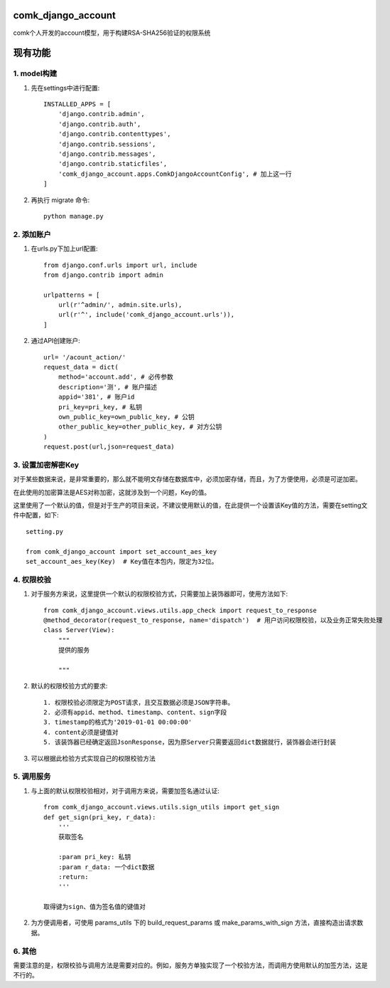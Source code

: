 comk_django_account
========================
comk个人开发的account模型，用于构建RSA-SHA256验证的权限系统

现有功能
========================

1. model构建
-------------------------------------------------------------------------------
#. 先在settings中进行配置::

    INSTALLED_APPS = [
        'django.contrib.admin',
        'django.contrib.auth',
        'django.contrib.contenttypes',
        'django.contrib.sessions',
        'django.contrib.messages',
        'django.contrib.staticfiles',
        'comk_django_account.apps.ComkDjangoAccountConfig', # 加上这一行
    ]

#. 再执行 migrate 命令::


    python manage.py

2. 添加账户
-------------------------------------------------------------------------------
#. 在urls.py下加上url配置::

    from django.conf.urls import url, include
    from django.contrib import admin

    urlpatterns = [
        url(r'^admin/', admin.site.urls),
        url(r'^', include('comk_django_account.urls')),
    ]

#. 通过API创建账户::

    url= '/acount_action/'
    request_data = dict(
        method='account.add', # 必传参数
        description='测', # 账户描述
        appid='381', # 账户id
        pri_key=pri_key, # 私钥
        own_public_key=own_public_key, # 公钥
        other_public_key=other_public_key, # 对方公钥
    )
    request.post(url,json=request_data)


3. 设置加密解密Key
-------------------------------------------------------------------------------
对于某些数据来说，是非常重要的，那么就不能明文存储在数据库中，必须加密存储，而且，为了方便使用，必须是可逆加密。

在此使用的加密算法是AES对称加密，这就涉及到一个问题，Key的值。

这里使用了一个默认的值，但是对于生产的项目来说，不建议使用默认的值，在此提供一个设置该Key值的方法，需要在setting文件中配置，如下::

    setting.py

    from comk_django_account import set_account_aes_key
    set_account_aes_key(Key)  # Key值在本包内，限定为32位。



4. 权限校验
-------------------------------------------------------------------------------
#. 对于服务方来说，这里提供一个默认的权限校验方式，只需要加上装饰器即可，使用方法如下::


    from comk_django_account.views.utils.app_check import request_to_response
    @method_decorator(request_to_response, name='dispatch')  # 用户访问权限校验，以及业务正常失败处理
    class Server(View):
        """
        提供的服务

        """

#. 默认的权限校验方式的要求::

    1. 权限校验必须限定为POST请求，且交互数据必须是JSON字符串。
    2. 必须有appid、method、timestamp、content、sign字段
    3. timestamp的格式为'2019-01-01 00:00:00'
    4. content必须是键值对
    5. 该装饰器已经确定返回JsonResponse，因为原Server只需要返回dict数据就行，装饰器会进行封装

#. 可以根据此检验方式实现自己的权限校验方法

5. 调用服务
-------------------------------------------------------------------------------
#. 与上面的默认权限校验相对，对于调用方来说，需要加签名通过认证::

    from comk_django_account.views.utils.sign_utils import get_sign
    def get_sign(pri_key, r_data):
        '''
        获取签名

        :param pri_key: 私钥
        :param r_data: 一个dict数据
        :return:
        '''

    取得键为sign、值为签名值的键值对

#. 为方便调用者，可使用 params_utils 下的 build_request_params 或 make_params_with_sign 方法，直接构造出请求数据。

6. 其他
-------------------------------------------------------------------------------
需要注意的是，权限校验与调用方法是需要对应的。例如，服务方单独实现了一个校验方法，而调用方使用默认的加签方法，这是不行的。
